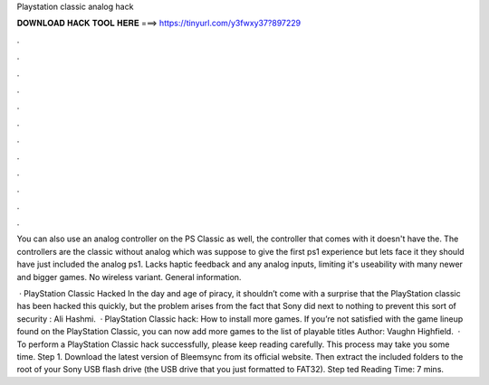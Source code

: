 Playstation classic analog hack



𝐃𝐎𝐖𝐍𝐋𝐎𝐀𝐃 𝐇𝐀𝐂𝐊 𝐓𝐎𝐎𝐋 𝐇𝐄𝐑𝐄 ===> https://tinyurl.com/y3fwxy37?897229



.



.



.



.



.



.



.



.



.



.



.



.

You can also use an analog controller on the PS Classic as well, the controller that comes with it doesn't have the. The controllers are the classic without analog which was suppose to give the first ps1 experience but lets face it they should have just included the analog ps1. Lacks haptic feedback and any analog inputs, limiting it's useability with many newer and bigger games. No wireless variant. General information.

 · PlayStation Classic Hacked In the day and age of piracy, it shouldn’t come with a surprise that the PlayStation classic has been hacked this quickly, but the problem arises from the fact that Sony did next to nothing to prevent this sort of security : Ali Hashmi.  · PlayStation Classic hack: How to install more games. If you’re not satisfied with the game lineup found on the PlayStation Classic, you can now add more games to the list of playable titles Author: Vaughn Highfield.  · To perform a PlayStation Classic hack successfully, please keep reading carefully. This process may take you some time. Step 1. Download the latest version of Bleemsync from its official website. Then extract the included folders to the root of your Sony USB flash drive (the USB drive that you just formatted to FAT32). Step ted Reading Time: 7 mins.
